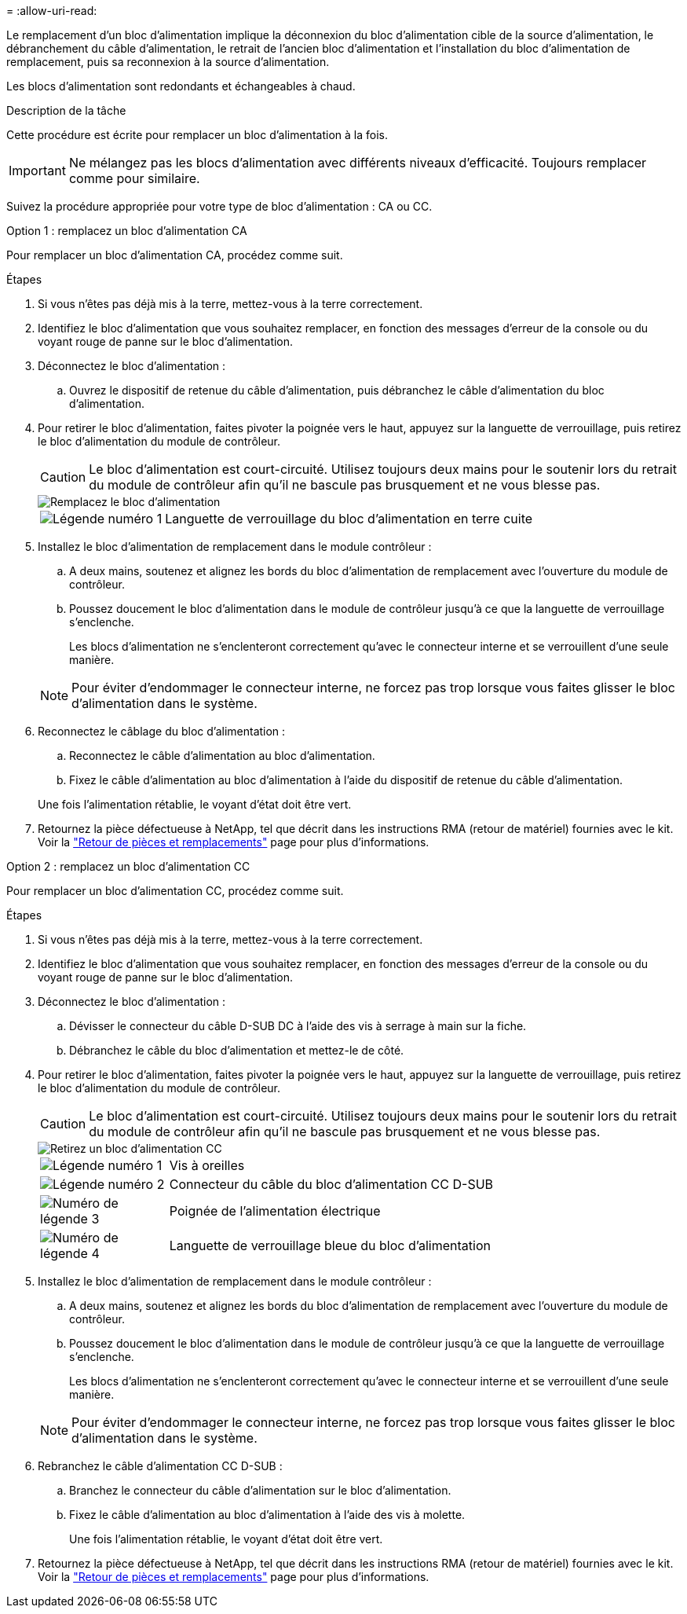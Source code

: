 = 
:allow-uri-read: 


Le remplacement d'un bloc d'alimentation implique la déconnexion du bloc d'alimentation cible de la source d'alimentation, le débranchement du câble d'alimentation, le retrait de l'ancien bloc d'alimentation et l'installation du bloc d'alimentation de remplacement, puis sa reconnexion à la source d'alimentation.

Les blocs d'alimentation sont redondants et échangeables à chaud.

.Description de la tâche
Cette procédure est écrite pour remplacer un bloc d'alimentation à la fois.


IMPORTANT: Ne mélangez pas les blocs d'alimentation avec différents niveaux d'efficacité. Toujours remplacer comme pour similaire.

Suivez la procédure appropriée pour votre type de bloc d'alimentation : CA ou CC.

[role="tabbed-block"]
====
.Option 1 : remplacez un bloc d'alimentation CA
--
Pour remplacer un bloc d'alimentation CA, procédez comme suit.

.Étapes
. Si vous n'êtes pas déjà mis à la terre, mettez-vous à la terre correctement.
. Identifiez le bloc d'alimentation que vous souhaitez remplacer, en fonction des messages d'erreur de la console ou du voyant rouge de panne sur le bloc d'alimentation.
. Déconnectez le bloc d'alimentation :
+
.. Ouvrez le dispositif de retenue du câble d'alimentation, puis débranchez le câble d'alimentation du bloc d'alimentation.


. Pour retirer le bloc d'alimentation, faites pivoter la poignée vers le haut, appuyez sur la languette de verrouillage, puis retirez le bloc d'alimentation du module de contrôleur.
+

CAUTION: Le bloc d'alimentation est court-circuité. Utilisez toujours deux mains pour le soutenir lors du retrait du module de contrôleur afin qu'il ne bascule pas brusquement et ne vous blesse pas.

+
image::../media/drw_a70-90_psu_remove_replace_ieops-1368.svg[Remplacez le bloc d'alimentation]

+
[cols="1,4"]
|===


 a| 
image:../media/icon_round_1.png["Légende numéro 1"]
| Languette de verrouillage du bloc d'alimentation en terre cuite 
|===
. Installez le bloc d'alimentation de remplacement dans le module contrôleur :
+
.. A deux mains, soutenez et alignez les bords du bloc d'alimentation de remplacement avec l'ouverture du module de contrôleur.
.. Poussez doucement le bloc d'alimentation dans le module de contrôleur jusqu'à ce que la languette de verrouillage s'enclenche.
+
Les blocs d'alimentation ne s'enclenteront correctement qu'avec le connecteur interne et se verrouillent d'une seule manière.

+

NOTE: Pour éviter d'endommager le connecteur interne, ne forcez pas trop lorsque vous faites glisser le bloc d'alimentation dans le système.



. Reconnectez le câblage du bloc d'alimentation :
+
.. Reconnectez le câble d'alimentation au bloc d'alimentation.
.. Fixez le câble d'alimentation au bloc d'alimentation à l'aide du dispositif de retenue du câble d'alimentation.


+
Une fois l'alimentation rétablie, le voyant d'état doit être vert.

. Retournez la pièce défectueuse à NetApp, tel que décrit dans les instructions RMA (retour de matériel) fournies avec le kit. Voir la https://mysupport.netapp.com/site/info/rma["Retour de pièces et remplacements"^] page pour plus d'informations.


--
.Option 2 : remplacez un bloc d'alimentation CC
--
Pour remplacer un bloc d'alimentation CC, procédez comme suit.

.Étapes
. Si vous n'êtes pas déjà mis à la terre, mettez-vous à la terre correctement.
. Identifiez le bloc d'alimentation que vous souhaitez remplacer, en fonction des messages d'erreur de la console ou du voyant rouge de panne sur le bloc d'alimentation.
. Déconnectez le bloc d'alimentation :
+
.. Dévisser le connecteur du câble D-SUB DC à l'aide des vis à serrage à main sur la fiche.
.. Débranchez le câble du bloc d'alimentation et mettez-le de côté.


. Pour retirer le bloc d'alimentation, faites pivoter la poignée vers le haut, appuyez sur la languette de verrouillage, puis retirez le bloc d'alimentation du module de contrôleur.
+

CAUTION: Le bloc d'alimentation est court-circuité. Utilisez toujours deux mains pour le soutenir lors du retrait du module de contrôleur afin qu'il ne bascule pas brusquement et ne vous blesse pas.

+
image::../media/drw_dcpsu_remove-replace-generic_IEOPS-788.svg[Retirez un bloc d'alimentation CC]

+
[cols="1,4"]
|===


 a| 
image:../media/icon_round_1.png["Légende numéro 1"]
 a| 
Vis à oreilles



 a| 
image:../media/icon_round_2.png["Légende numéro 2"]
 a| 
Connecteur du câble du bloc d'alimentation CC D-SUB



 a| 
image:../media/icon_round_3.png["Numéro de légende 3"]
 a| 
Poignée de l'alimentation électrique



 a| 
image:../media/icon_round_4.png["Numéro de légende 4"]
| Languette de verrouillage bleue du bloc d'alimentation 
|===
. Installez le bloc d'alimentation de remplacement dans le module contrôleur :
+
.. A deux mains, soutenez et alignez les bords du bloc d'alimentation de remplacement avec l'ouverture du module de contrôleur.
.. Poussez doucement le bloc d'alimentation dans le module de contrôleur jusqu'à ce que la languette de verrouillage s'enclenche.
+
Les blocs d'alimentation ne s'enclenteront correctement qu'avec le connecteur interne et se verrouillent d'une seule manière.

+

NOTE: Pour éviter d'endommager le connecteur interne, ne forcez pas trop lorsque vous faites glisser le bloc d'alimentation dans le système.



. Rebranchez le câble d'alimentation CC D-SUB :
+
.. Branchez le connecteur du câble d'alimentation sur le bloc d'alimentation.
.. Fixez le câble d'alimentation au bloc d'alimentation à l'aide des vis à molette.
+
Une fois l'alimentation rétablie, le voyant d'état doit être vert.



. Retournez la pièce défectueuse à NetApp, tel que décrit dans les instructions RMA (retour de matériel) fournies avec le kit. Voir la https://mysupport.netapp.com/site/info/rma["Retour de pièces et remplacements"^] page pour plus d'informations.


--
====